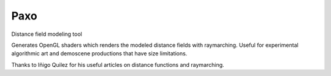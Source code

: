 Paxo
====
Distance field modeling tool

Generates OpenGL shaders which renders the modeled distance fields with raymarching.
Useful for experimental algorithmic art and demoscene productions that have size limitations.

Thanks to Iñigo Quilez for his useful articles on distance functions and raymarching.
